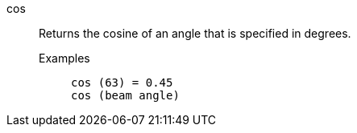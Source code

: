 [#cos]
cos::
  Returns the cosine of an angle that is specified in degrees.
Examples;;
+
----
cos (63) = 0.45
cos (beam angle)
----
